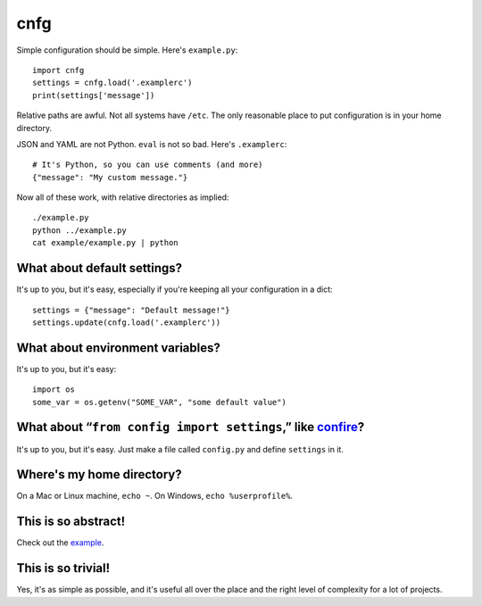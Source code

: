 ====
cnfg
====

Simple configuration should be simple. Here's ``example.py``::

  import cnfg
  settings = cnfg.load('.examplerc')
  print(settings['message'])

Relative paths are awful. Not all systems have ``/etc``. The only
reasonable place to put configuration is in your home directory.

JSON and YAML are not Python. ``eval`` is not so bad. Here's
``.examplerc``::

  # It's Python, so you can use comments (and more)
  {"message": "My custom message."}

Now all of these work, with relative directories as implied::

  ./example.py
  python ../example.py
  cat example/example.py | python


What about default settings?
----------------------------

It's up to you, but it's easy, especially if you're keeping all your
configuration in a dict::

  settings = {"message": "Default message!"}
  settings.update(cnfg.load('.examplerc'))


What about environment variables?
---------------------------------

It's up to you, but it's easy::

  import os
  some_var = os.getenv("SOME_VAR", "some default value")


What about “``from config import settings``,” like confire_?
------------------------------------------------------------

It's up to you, but it's easy. Just make a file called ``config.py``
and define ``settings`` in it.

.. _confire: https://github.com/bbengfort/confire


Where's my home directory?
--------------------------

On a Mac or Linux machine, ``echo ~``. On Windows, ``echo
%userprofile%``.


This is so abstract!
--------------------

Check out the example_.

.. _example: https://github.com/ajschumacher/cnfg/tree/master/example


This is so trivial!
-------------------

Yes, it's as simple as possible, and it's useful all over the place
and the right level of complexity for a lot of projects.

